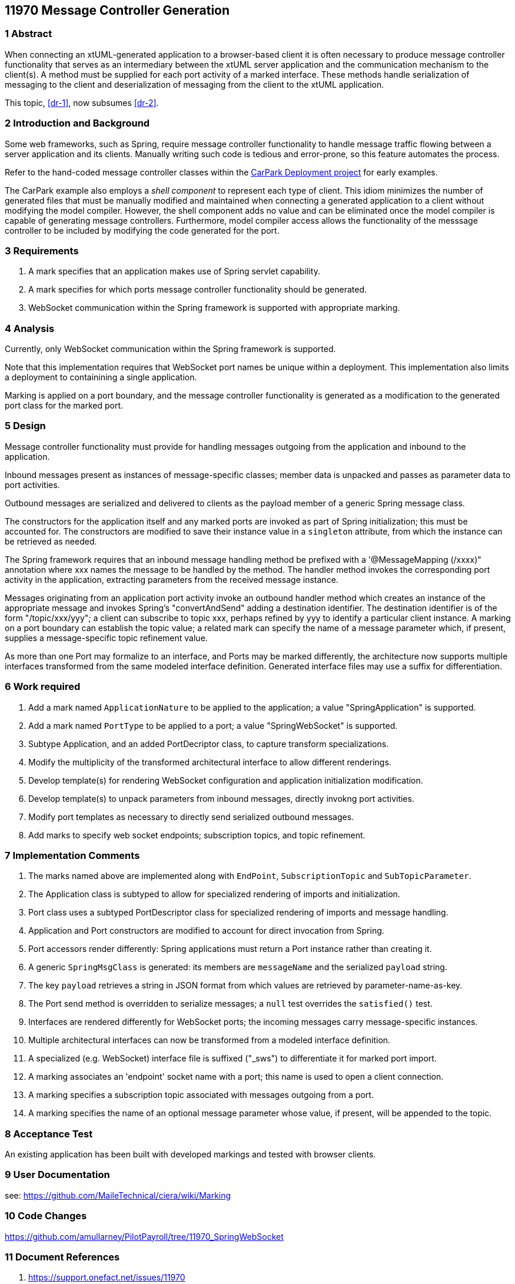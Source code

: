 == 11970 Message Controller Generation

=== 1 Abstract

When connecting an xtUML-generated application to a browser-based client it is often necessary to produce message controller functionality that serves as an intermediary between the xtUML server application and the communication mechanism to the client(s). A method must be supplied for each port activity of a marked interface. These methods handle serialization of messaging to the client and deserialization of messaging from the client to the xtUML application. 

This topic, <<dr-1>>, now subsumes <<dr-2>>. 

=== 2 Introduction and Background

Some web frameworks, such as Spring, require message controller functionality to handle message traffic flowing between a server application and its clients.   Manually writing such code is tedious and error-prone, so this feature automates the process.

Refer to the hand-coded message controller classes within the 
https://github.com/johnrwolfe/CarPark/tree/master/Deployment/src/main/java/deployment[CarPark Deployment project] 
for early examples.

The CarPark example also employs a _shell component_ to represent each type of client.  This idiom minimizes the number of generated files that must be manually modified and maintained when connecting a generated application to a client without modifying the model compiler.  However, the shell component adds no value and can be eliminated once the model compiler is capable of generating message controllers. Furthermore, model compiler access allows the functionality of the messsage controller to be included by modifying the code generated for the port.

=== 3 Requirements

. A mark specifies that an application makes use of Spring servlet capability.
. A mark specifies for which ports message controller functionality should be generated.
. WebSocket communication within the Spring framework is supported with appropriate marking.

=== 4 Analysis

Currently, only WebSocket communication within the Spring framework is supported.

Note that this implementation requires that WebSocket port names be unique within a deployment.
This implementation also limits a deployment to containining a single application.

Marking is applied on a port boundary, and the message controller functionality is generated as a modification to the generated port class for the marked port.


=== 5 Design

Message controller functionality must provide for handling messages outgoing from the application and inbound to the application.

Inbound messages present as instances of message-specific classes; member data is unpacked and passes as parameter data to port activities.

Outbound messages are serialized and delivered to clients as the payload member of a generic Spring message class.

The constructors for the application itself and any marked ports are invoked as part of Spring initialization; this must be accounted for. The constructors are modified to save their instance value in a `singleton` attribute, from which the instance can be retrieved as needed. 

The Spring framework requires that an inbound message handling method be prefixed with a '@MessageMapping (/xxxx)" annotation where xxx names the message to be handled by the method. The handler method invokes the corresponding port activity in the application, extracting parameters from the received message instance. 

Messages originating from an application port activity invoke an outbound handler method which creates an instance of the appropriate message and invokes Spring's "convertAndSend" adding a destination identifier. The destination identifier is of the form "/topic/xxx/yyy"; a client can subscribe to topic xxx, perhaps refined by yyy to identify a particular client instance.  A marking on a port boundary can establish the topic value; a related mark can specify the name of a message parameter which, if present, supplies a message-specific topic refinement value.

As more than one Port may formalize to an interface, and Ports may be marked differently, the architecture now supports multiple interfaces transformed from the same modeled interface definition. Generated interface files may use a suffix for differentiation.


=== 6 Work required

. Add a mark named `ApplicationNature` to be applied to the application; a value "SpringApplication" is supported.
. Add a mark named `PortType` to be applied to a port; a value "SpringWebSocket" is supported.
. Subtype Application, and an added PortDecriptor class, to capture transform specializations.
. Modify the multiplicity of the transformed architectural interface to allow different renderings.
. Develop template(s) for rendering WebSocket configuration and application initialization modification.
. Develop template(s) to unpack parameters from inbound messages, directly invokng port activities.
. Modify port templates as necessary to directly send serialized outbound messages.
. Add marks to specify web socket endpoints; subscription topics, and topic refinement.

=== 7 Implementation Comments

. The marks named above are implemented along with `EndPoint`, `SubscriptionTopic` and `SubTopicParameter`.
. The Application class is subtyped to allow for specialized rendering of imports and initialization.
. Port class uses a subtyped PortDescriptor class for specialized rendering of imports and message handling.
. Application and Port constructors are modified to account for direct invocation from Spring.
. Port accessors render differently: Spring applications must return a Port instance rather than creating it.
. A generic `SpringMsgClass` is generated: its members are `messageName` and the serialized `payload` string.
. The key `payload` retrieves a string in JSON format from which values are retrieved by parameter-name-as-key.
. The Port send method is overridden to serialize messages; a `null` test overrides the `satisfied()` test.
. Interfaces are rendered differently for WebSocket ports; the incoming messages carry message-specific instances.
. Multiple architectural interfaces can now be transformed from a modeled interface definition.
. A specialized (e.g. WebSocket) interface file is suffixed ("_sws") to differentiate it for marked port import.
. A marking associates an 'endpoint' socket name with a port; this name is used to open a client connection.
. A marking specifies a subscription topic associated with messages outgoing from a port.
. A marking specifies the name of an optional message parameter whose value, if present, will be appended to the topic.


=== 8 Acceptance Test

An existing application has been built with developed markings and tested with browser clients.

=== 9 User Documentation

see: https://github.com/MaileTechnical/ciera/wiki/Marking

=== 10 Code Changes

https://github.com/amullarney/PilotPayroll/tree/11970_SpringWebSocket

=== 11 Document References

. [[dr-1]] https://support.onefact.net/issues/11970
. [[dr-2]] https://support.onefact.net/issues/11971



